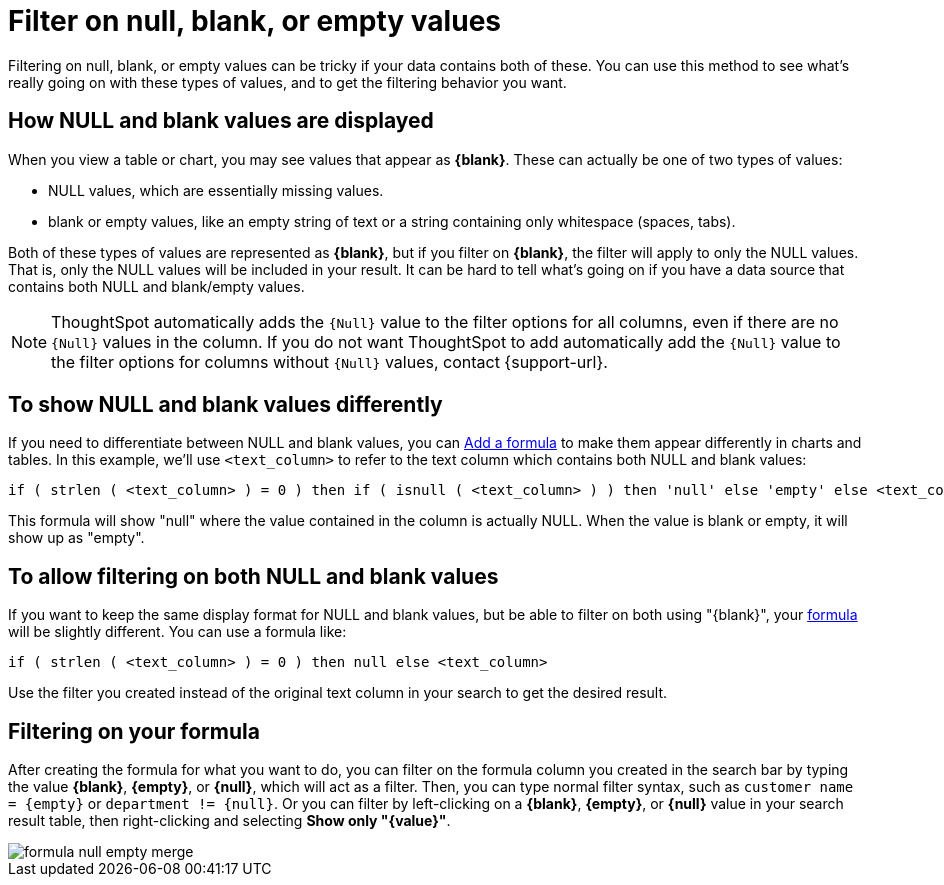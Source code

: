 = Filter on null, blank, or empty values
:last_updated: tbd
:description: Filtering on NULL and empty values is a special case.
:linkattrs:
:experimental:
:page-layout: default-cloud
:page-aliases: /complex-search/about-filters-for-null.adoc

Filtering on null, blank, or empty values can be tricky if your data contains both of these.
You can use this method to see what's really going on with these types of values, and to get the filtering behavior you want.

== How NULL and blank values are displayed

When you view a table or chart, you may see values that appear as *\{blank}*.
These can actually be one of two types of values:

* NULL values, which are essentially missing values.
* blank or empty values, like an empty string of text or a string containing only whitespace (spaces, tabs).

Both of these types of values are represented as *\{blank}*, but if you filter on *\{blank}*, the filter will apply to only the NULL values.
That is, only the NULL values will be included in your result.
It can be hard to tell what's going on if you have a data source that contains both NULL and blank/empty values.

NOTE: ThoughtSpot automatically adds the `{Null}` value to the filter options for all columns, even if there are no `{Null}` values in the column. If you do not want ThoughtSpot to add automatically add the `{Null}` value to the filter options for columns without `{Null}` values, contact {support-url}.

== To show NULL and blank values differently

If you need to differentiate between NULL and blank values, you can xref:formula-add.adoc#[Add a formula] to make them appear differently in charts and tables.
In this example, we'll use `<text_column>` to refer to the text column which contains both NULL and blank values:

----
if ( strlen ( <text_column> ) = 0 ) then if ( isnull ( <text_column> ) ) then 'null' else 'empty' else <text_column>
----

This formula will show "null" where the value contained in the column is actually NULL.
When the value is blank or empty, it will show up as "empty".

== To allow filtering on both NULL and blank values

If you want to keep the same display format for NULL and blank values, but be able to filter on both using "\{blank}", your xref:formula-add.adoc#[formula] will be slightly different.
You can use a formula like:

----
if ( strlen ( <text_column> ) = 0 ) then null else <text_column>
----

Use the filter you created instead of the original text column in your search to get the desired result.

== Filtering on your formula

After creating the formula for what you want to do, you can filter on the formula column you created in the search bar by typing the value *\{blank}*, *\{empty}*, or *\{null}*, which will act as a filter. Then, you can type normal filter syntax, such as `customer name = &lcub;empty&rcub;` or `department != &lcub;null&rcub;`.
Or you can filter by left-clicking on a *\{blank}*, *\{empty}*, or *\{null}*  value in your search result table, then right-clicking and selecting *Show only "\{value}"*.

image::formula_null_empty_merge.png[]
